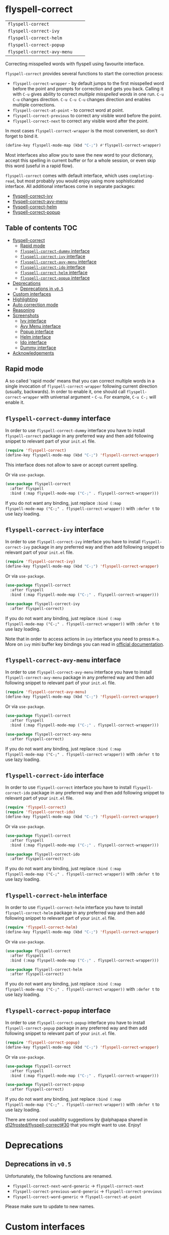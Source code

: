 :PROPERTIES:
:ID:                     17829216-93a9-4f5d-b297-a903ef9ad647
:END:
#+begin_html
<p align="center">
  <img max-width="512px" src="images/flyspell-correct.png" alt="Banner">
</p>
#+end_html

* flyspell-correct
:PROPERTIES:
:ID:                     11b3a67e-c4af-42fd-93d8-d04e8cd4f899
:END:

[[https://github.com/d12frosted/flyspell-correct/workflows/CI/badge.svg][file:https://github.com/d12frosted/flyspell-correct/workflows/CI/badge.svg]]

| =flyspell-correct=          | [[http://melpa.org/#/flyspell-correct][file:http://melpa.org/packages/flyspell-correct-badge.svg]]          | [[https://stable.melpa.org/#/flyspell-correct][file:https://stable.melpa.org/packages/flyspell-correct-badge.svg]]          |
| =flyspell-correct-ivy=      | [[http://melpa.org/#/flyspell-correct-ivy][file:http://melpa.org/packages/flyspell-correct-ivy-badge.svg]]      | [[https://stable.melpa.org/#/flyspell-correct-ivy][file:https://stable.melpa.org/packages/flyspell-correct-ivy-badge.svg]]      |
| =flyspell-correct-helm=     | [[http://melpa.org/#/flyspell-correct-helm][file:http://melpa.org/packages/flyspell-correct-helm-badge.svg]]     | [[https://stable.melpa.org/#/flyspell-correct-helm][file:https://stable.melpa.org/packages/flyspell-correct-helm-badge.svg]]     |
| =flyspell-correct-popup=    | [[http://melpa.org/#/flyspell-correct-popup][file:http://melpa.org/packages/flyspell-correct-popup-badge.svg]]    | [[https://stable.melpa.org/#/flyspell-correct-popup][file:https://stable.melpa.org/packages/flyspell-correct-popup-badge.svg]]    |
| =flyspell-correct-avy-menu= | [[http://melpa.org/#/flyspell-correct-popup][file:http://melpa.org/packages/flyspell-correct-avy-menu-badge.svg]] | [[https://stable.melpa.org/#/flyspell-correct-popup][file:https://stable.melpa.org/packages/flyspell-correct-avy-menu-badge.svg]] |

Correcting misspelled words with flyspell using favourite interface.

=flyspell-correct= provides several functions to start the correction process:

- =flyspell-correct-wrapper= - by default jumps to the first misspelled word
  before the point and prompts for correction and gets you back. Calling it with
  =C-u= gives ability to correct [[multiple misspelled words][multiple misspelled words]] in one run. =C-u C-u=
  changes direction. =C-u C-u C-u= changes direction and enables multiple
  corrections.
- =flyspell-correct-at-point= - to correct word at point.
- =flyspell-correct-previous= to correct any visible word before the point.
- =flyspell-correct-next= to correct any visible word after the point.

In most cases =flyspell-correct-wrapper= is the most convenient, so don't forget
to bind it.

#+BEGIN_SRC emacs-lisp
(define-key flyspell-mode-map (kbd "C-;") #'flyspell-correct-wrapper)
#+END_SRC

Most interfaces also allow you to save the new word to your dictionary, accept
this spelling in current buffer or for a whole session, or even skip this word
(useful in a rapid flow).

=flyspell-correct= comes with default interface, which uses =completing-read=,
but most probably you would enjoy using more sophisticated interface. All
additional interfaces come in separate packages:

- [[#flyspell-correct-ivy-interface][flyspell-correct-ivy]]
- [[#flyspell-correct-avy-menu-interface][flyspell-correct-avy-menu]]
- [[#flyspell-correct-helm-interface][flyspell-correct-helm]]
- [[#flyspell-correct-popup-interface][flyspell-correct-popup]]

** Table of contents                                                   :TOC:
:PROPERTIES:
:ID:                     e04b1e8e-7d48-486e-a292-b550f34b33c2
:END:
- [[#flyspell-correct][flyspell-correct]]
  - [[#rapid-mode][Rapid mode]]
  - [[#flyspell-correct-dummy-interface][=flyspell-correct-dummy= interface]]
  - [[#flyspell-correct-ivy-interface][=flyspell-correct-ivy= interface]]
  - [[#flyspell-correct-avy-menu-interface][=flyspell-correct-avy-menu= interface]]
  - [[#flyspell-correct-ido-interface][=flyspell-correct-ido= interface]]
  - [[#flyspell-correct-helm-interface][=flyspell-correct-helm= interface]]
  - [[#flyspell-correct-popup-interface][=flyspell-correct-popup= interface]]
- [[#deprecations][Deprecations]]
  - [[#deprecations-in-v05][Deprecations in =v0.5=]]
- [[#custom-interfaces][Custom interfaces]]
- [[#highlighting][Highlighting]]
- [[#auto-correction-mode][Auto correction mode]]
- [[#reasoning][Reasoning]]
- [[#screenshots][Screenshots]]
  - [[#ivy-interface][Ivy interface]]
  - [[#avy-menu-interface][Avy Menu interface]]
  - [[#popup-interface][Popup interface]]
  - [[#helm-interface][Helm interface]]
  - [[#ido-interface][Ido interface]]
  - [[#dummy-interface][Dummy interface]]
- [[#acknowledgements][Acknowledgements]]

** Rapid mode
:PROPERTIES:
:ID:                     25719606-9996-4056-9049-18F73A609FF6
:END:

A so called 'rapid mode' means that you can correct multiple words in a single
invocation of =flyspell-correct-wrapper= following current direction (usually,
backwards). In order to enable it, one should call =flyspell-correct-wrapper=
with universal argument - =C-u=. For example, =C-u C-;= will enable it.

** =flyspell-correct-dummy= interface
:PROPERTIES:
:ID:                     3aaedcac-ef83-441c-9dcc-24b567f8b400
:END:

In order to use =flyspell-correct-dummy= interface you have to install
=flyspell-correct= package in any preferred way and then add following snippet
to relevant part of your =init.el= file.

#+BEGIN_SRC emacs-lisp
  (require 'flyspell-correct)
  (define-key flyspell-mode-map (kbd "C-;") 'flyspell-correct-wrapper)
#+END_SRC

This interface does not allow to save or accept current spelling.

Or via =use-package=.

#+BEGIN_SRC emacs-lisp
  (use-package flyspell-correct
    :after flyspell
    :bind (:map flyspell-mode-map ("C-;" . flyspell-correct-wrapper)))
#+END_SRC

If you do not want any binding, just replace =:bind (:map
flyspell-mode-map ("C-;" . flyspell-correct-wrapper))= with =:defer t=
to use lazy loading.

** =flyspell-correct-ivy= interface
:PROPERTIES:
:ID:                     5fc08aaa-02ac-48ac-9e7d-ca94e9abeb61
:END:

In order to use =flyspell-correct-ivy= interface you have to install
=flyspell-correct-ivy= package in any preferred way and then add following
snippet to relevant part of your =init.el= file.

#+BEGIN_SRC emacs-lisp
  (require 'flyspell-correct-ivy)
  (define-key flyspell-mode-map (kbd "C-;") 'flyspell-correct-wrapper)
#+END_SRC

Or via =use-package=.

#+BEGIN_SRC emacs-lisp
  (use-package flyspell-correct
    :after flyspell
    :bind (:map flyspell-mode-map ("C-;" . flyspell-correct-wrapper)))

  (use-package flyspell-correct-ivy
    :after flyspell-correct)
#+END_SRC

If you do not want any binding, just replace =:bind (:map
flyspell-mode-map ("C-;" . flyspell-correct-wrapper))= with =:defer t=
to use lazy loading.

Note that in order to access actions in =ivy= interface you need to press ~M-o~.
More on =ivy= mini buffer key bindings you can read in [[http://oremacs.com/swiper/#key-bindings-for-single-selection-action-then-exit-minibuffer][official documentation]].

** =flyspell-correct-avy-menu= interface
:PROPERTIES:
:ID:                     494754cd-9399-45ad-8c01-6fc616971911
:END:

In order to use =flyspell-correct-avy-menu= interface you have to install
=flyspell-correct-avy-menu= package in any preferred way and then add following
snippet to relevant part of your =init.el= file.

#+BEGIN_SRC emacs-lisp
  (require 'flyspell-correct-avy-menu)
  (define-key flyspell-mode-map (kbd "C-;") 'flyspell-correct-wrapper)
#+END_SRC

Or via =use-package=.

#+BEGIN_SRC emacs-lisp
  (use-package flyspell-correct
    :after flyspell
    :bind (:map flyspell-mode-map ("C-;" . flyspell-correct-wrapper)))

  (use-package flyspell-correct-avy-menu
    :after flyspell-correct)
#+END_SRC

If you do not want any binding, just replace =:bind (:map
flyspell-mode-map ("C-;" . flyspell-correct-wrapper))= with =:defer t=
to use lazy loading.

** =flyspell-correct-ido= interface
:PROPERTIES:
:ID:                     bd55cb14-df6c-485f-afd8-dabf390abe43
:END:

In order to use =flyspell-correct= interface you have to install
=flyspell-correct-ido= package in any preferred way and then add following
snippet to relevant part of your =init.el= file.

#+BEGIN_SRC emacs-lisp
  (require 'flyspell-correct)
  (require 'flyspell-correct-ido)
  (define-key flyspell-mode-map (kbd "C-;") 'flyspell-correct-wrapper)
#+END_SRC

Or via =use-package=.

#+BEGIN_SRC emacs-lisp
  (use-package flyspell-correct
    :after flyspell
    :bind (:map flyspell-mode-map ("C-;" . flyspell-correct-wrapper)))

  (use-package flyspell-correct-ido
    :after flyspell-correct)
#+END_SRC

If you do not want any binding, just replace =:bind (:map
flyspell-mode-map ("C-;" . flyspell-correct-wrapper))= with =:defer t=
to use lazy loading.

** =flyspell-correct-helm= interface
:PROPERTIES:
:ID:                     eb456982-b9a3-4c47-a6b9-9ff913d30951
:END:

In order to use =flyspell-correct-helm= interface you have to install
=flyspell-correct-helm= package in any preferred way and then add following snippet
to relevant part of your =init.el= file.

#+BEGIN_SRC emacs-lisp
  (require 'flyspell-correct-helm)
  (define-key flyspell-mode-map (kbd "C-;") 'flyspell-correct-wrapper)
#+END_SRC

Or via =use-package=.

#+BEGIN_SRC emacs-lisp
  (use-package flyspell-correct
    :after flyspell
    :bind (:map flyspell-mode-map ("C-;" . flyspell-correct-wrapper)))

  (use-package flyspell-correct-helm
    :after flyspell-correct)
#+END_SRC

If you do not want any binding, just replace =:bind (:map
flyspell-mode-map ("C-;" . flyspell-correct-wrapper))= with =:defer t=
to use lazy loading.

** =flyspell-correct-popup= interface
:PROPERTIES:
:ID:                     6275479b-a569-4689-b51d-326aff000c1a
:END:

In order to use =flyspell-correct-popup= interface you have to install
=flyspell-correct-popup= package in any preferred way and then add following snippet
to relevant part of your =init.el= file.

#+BEGIN_SRC emacs-lisp
(require 'flyspell-correct-popup)
(define-key flyspell-mode-map (kbd "C-;") 'flyspell-correct-wrapper)
#+END_SRC

Or via =use-package=.

#+BEGIN_SRC emacs-lisp
  (use-package flyspell-correct
    :after flyspell
    :bind (:map flyspell-mode-map ("C-;" . flyspell-correct-wrapper)))

  (use-package flyspell-correct-popup
    :after flyspell-correct)
#+END_SRC

If you do not want any binding, just replace =:bind (:map
flyspell-mode-map ("C-;" . flyspell-correct-wrapper))= with =:defer t=
to use lazy loading.

There are some cool usability suggestions by @alphapapa shared in
[[https://github.com/d12frosted/flyspell-correct/issues/30][d12frosted/flyspell-correct#30]] that you might want to use. Enjoy!

* Deprecations
:PROPERTIES:
:ID:                     aa3ca72d-cf45-4c9c-93cd-c3ef1fc2e1e2
:END:
** Deprecations in =v0.5=
:PROPERTIES:
:ID:                     8c3332b9-555d-477c-9700-36c9f65dfbdd
:END:

Unfortunately, the following functions are renamed.

- =flyspell-correct-next-word-generic= -> =flyspell-correct-next=
- =flyspell-correct-previous-word-generic= -> =flyspell-correct-previous=
- =flyspell-correct-word-generic= -> =flyspell-correct-at-point=

Please make sure to update to new names.

* Custom interfaces
:PROPERTIES:
:ID:                     58868d20-024a-45b4-a919-f82329c6ee22
:END:

One can easily implement custom interface for =flyspell-correct=. It has to be a
function accepting two arguments:

- candidates for correction (list of strings)
- misspelled word (string)

Result must be either a string (replacement word) or a cons of a
command and a string (replacement word), where the command is one
of the following:

- skip - do nothing to misspelled word, in rapid mode used for jumping to the
  next (or previous) misspelled word
- break - do nothing to misspelled word, break from rapid mode
- stop - do nothing to misspelled word, break from rapid mode (if enabled) and
  leave the point at the misspelled word
- save - replace misspelled word with replacement word and save it to the
  personal dictionary
- session - replace misspelled word with replacement word and save it to the
  session dictionary (correction will be discarded upon quitting Emacs)
- buffer - replace misspelled word with replacement word and save it to the
  buffer dictionary (added to the bottom of buffer)

Check any existing interface for reference.

* Highlighting
:PROPERTIES:
:ID:                     414a109d-8553-4d36-96ee-55c664810363
:END:

The word that is being currently corrected (e.g. you are selecting the
correction for misspelled word) is highlighted with
=flyspell-correct-highlight-face=. If you wish to disable extra highlighting,
just set the value of =flyspell-correct-highlight= to =nil=.

#+begin_src emacs-lisp
  (setq flyspell-correct-highlight nil)
#+end_src

* Auto correction mode
:PROPERTIES:
:ID:                     399a433a-d8db-4731-a62e-f829bf6dc544
:END:

/Take my advice and don't use this functionality unless you find
=flyspell-correct-wrapper= function useless for your purposes. You can find more
info in [[https://github.com/syl20bnr/spacemacs/issues/6209#issuecomment-274320376][this comment]].

This package also provides auto correction minor mode called
=flyspell-correct-auto-mode=. When enabled it will automatically invoke
=flyspell-correct-previous-word-generic= after certain delay configured by
=flyspell-correct-auto-delay= when there is at least one incorrect word.

#+BEGIN_SRC
(add-hook 'flyspell-mode-hook #'flyspell-correct-auto-mode)
#+END_SRC

One can also configure interface specially for
=flyspell-correct-previous-word-generic= called by =flyspell-correct-auto-mode= by
setting value of =flyspell-correct-auto-mode-interface=.

* Reasoning
:PROPERTIES:
:ID:                     89d09c0e-562b-48ca-9ad0-85d9834eee6d
:END:

There are already packages like =helm-flyspell= and =flyspell-popup=. So why
would anyone create yet another similar package? The reason is simple - to
support another interface or completion system. =flyspell-correct= started
because =ivy= was missing similar to =helm-flyspell= package. But I didn't want
to create a package just for =ivy=. The reasoning is simple - all those packages
should have similar functionality but different interface. Adding something new
to one of these packages ideally should be reflected in all others. So I decided
to create generic package that works with any interfaces. It's not about one
package containing all possible interfaces, but about a package giving you
functionality with an interface of your choice.

And over the time, =flyspell-correct= got some killer features (like quick
access to misspelled words from anywhere), rapid mode and some others.

* Screenshots
:PROPERTIES:
:ID:                     0ad131f7-f943-4e41-a78d-87068fdb04bd
:END:

** Ivy interface
:PROPERTIES:
:ID:                     4680e827-475a-4686-81d3-885fd1cf92f6
:END:

[[file:images/screenshot-ivy-1.png]]

[[file:images/screenshot-ivy-2.png]]

** Avy Menu interface
:PROPERTIES:
:ID:                     d9f7b9c4-b262-4ba4-bfc3-f3fe4e6db906
:END:

[[file:images/screenshot-avy-menu.png]]

** Popup interface
:PROPERTIES:
:ID:                     0125c2f1-cc51-4405-8d8e-e077d443a9ff
:END:

[[file:images/screenshot-popup.png]]

** Helm interface
:PROPERTIES:
:ID:                     4a072429-6425-455e-af7a-ddb428b60d9c
:END:

[[file:images/screenshot-helm.png]]

** Ido interface
:PROPERTIES:
:ID:                     2cb846b9-f962-46fc-9648-e9a5a8970b21
:END:

[[file:images/screenshot-ido.png]]

** Dummy interface
:PROPERTIES:
:ID:                     c5283357-0209-409c-bd7b-053f17d4ced3
:END:

[[file:images/screenshot-dummy.png]]

* Acknowledgements
:PROPERTIES:
:ID:                     be7625b9-b782-4e5f-962c-bd181c3933a7
:END:

This package is available thanks to these people:

- [[https://github.com/pronobis][Andrzej Pronobis]] for inspiration and [[https://github.com/pronobis/helm-flyspell][helm-flyspell]]
- [[https://github.com/xuchunyang][xuchunyang]] for [[https://github.com/xuchunyang/flyspell-popup][flyspell-popup]]
- [[https://github.com/abo-abo][Oleh Krehel]] for [[https://github.com/abo-abo/swiper][swiper]] and all the help

Additional thanks to all contributors:

- [[https://github.com/gusbrs][gusbrs]]
- [[https://github.com/Boruch-Baum][Boruch Baum]]
- [[https://github.com/mrBliss][Thomas Winant]]
- [[https://github.com/clemera][Clemens Radermacher]]
- [[https://github.com/Ergus][Jimmy Aguilar Mena]]
- [[https://github.com/vermiculus][Sean Allred]]
- [[https://github.com/syohex][Syohei YOSHIDA]]
- [[https://github.com/blue0513][Taiju Aoki]]
- [[https://github.com/DamienCassou][Damien Cassou]]
- [[https://github.com/hubisan][Daniel Hubmann]]
- [[https://github.com/manuel-uberti][Manuel Uberti]]
- [[https://github.com/jpkotta][Jonathan Kotta]]
- [[https://github.com/tpadioleau][Thomas Padioleau]]
- [[https://github.com/gusbrs][Gustavo Barros]]
